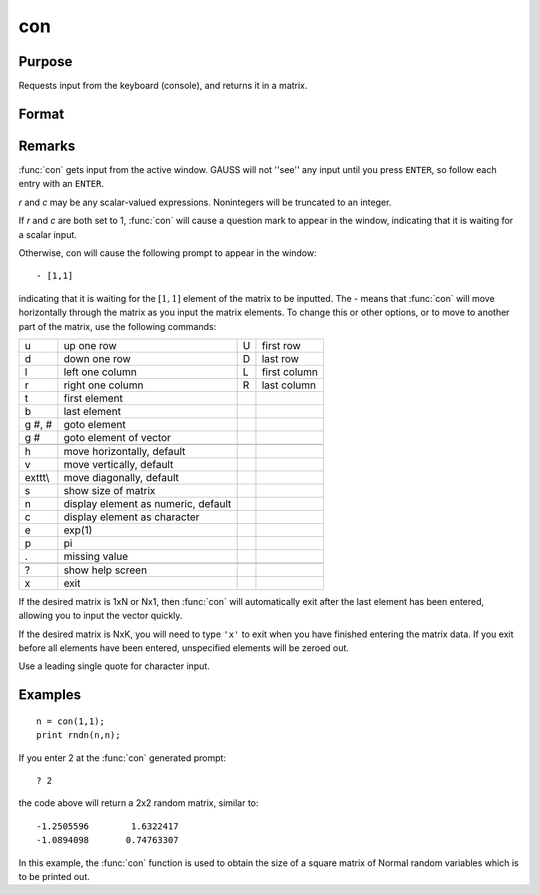 
con
==============================================

Purpose
----------------
Requests input from the keyboard (console), and returns it in a matrix.

Format
----------------
.. function:: con(r, c)

    :param r: row dimension of matrix.
    :type r: scalar

    :param c: column dimension of matrix.
    :type c: scalar

    :returns: x (*rxc matrix*)

Remarks
-------

:func:`con` gets input from the active window. GAUSS will not ''see'' any input
until you press ``ENTER``, so follow each entry with an ``ENTER``.

*r* and *c* may be any scalar-valued expressions. Nonintegers will be
truncated to an integer.

If *r* and *c* are both set to 1, :func:`con` will cause a question mark to appear
in the window, indicating that it is waiting for a scalar input.

Otherwise, con will cause the following prompt to appear in the window:

::

            - [1,1]

indicating that it is waiting for the :math:`[1,1]` element of the matrix to be
inputted. The - means that :func:`con` will move horizontally through the matrix
as you input the matrix elements. To change this or other options, or to
move to another part of the matrix, use the following commands:

+---------+-------------------------------------+---+--------------+
| u       | up one row                          | U | first row    |
+---------+-------------------------------------+---+--------------+
| d       | down one row                        | D | last row     |
+---------+-------------------------------------+---+--------------+
| l       | left one column                     | L | first column |
+---------+-------------------------------------+---+--------------+
| r       | right one column                    | R | last column  |
+---------+-------------------------------------+---+--------------+
| t       | first element                       |   |              |
+---------+-------------------------------------+---+--------------+
| b       | last element                        |   |              |
+---------+-------------------------------------+---+--------------+
| g #, #  | goto element                        |   |              |
+---------+-------------------------------------+---+--------------+
| g #     | goto element of vector              |   |              |
+---------+-------------------------------------+---+--------------+
|         |                                     |   |              |
+---------+-------------------------------------+---+--------------+
| h       | move horizontally, default          |   |              |
+---------+-------------------------------------+---+--------------+
| v       | move vertically, default            |   |              |
+---------+-------------------------------------+---+--------------+
| exttt\\ | move diagonally, default            |   |              |
+---------+-------------------------------------+---+--------------+
| s       | show size of matrix                 |   |              |
+---------+-------------------------------------+---+--------------+
| n       | display element as numeric, default |   |              |
+---------+-------------------------------------+---+--------------+
| c       | display element as character        |   |              |
+---------+-------------------------------------+---+--------------+
| e       | exp(1)                              |   |              |
+---------+-------------------------------------+---+--------------+
| p       | pi                                  |   |              |
+---------+-------------------------------------+---+--------------+
| .       | missing value                       |   |              |
+---------+-------------------------------------+---+--------------+
|         |                                     |   |              |
+---------+-------------------------------------+---+--------------+
| ?       | show help screen                    |   |              |
+---------+-------------------------------------+---+--------------+
| x       | exit                                |   |              |
+---------+-------------------------------------+---+--------------+

If the desired matrix is 1xN or Nx1, then :func:`con` will automatically exit
after the last element has been entered, allowing you to input the
vector quickly.

If the desired matrix is NxK, you will need to type ``'x'`` to exit when you
have finished entering the matrix data. If you exit before all elements
have been entered, unspecified elements will be zeroed out.

Use a leading single quote for character input.

Examples
----------------

::

    n = con(1,1);
    print rndn(n,n);

If you enter 2 at the :func:`con` generated prompt:

::

    ? 2

the code above will return a 2x2 random matrix, similar to:

::

    -1.2505596        1.6322417
    -1.0894098       0.74763307

In this example, the :func:`con` function is used to obtain
the size of a square matrix of Normal random
variables which is to be printed out.

.. seealso:: Functions :func:`cons`, :func:`let`, :func:`load`

